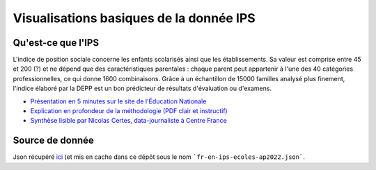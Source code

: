 Visualisations basiques de la donnée IPS
========================================

Qu'est-ce que l'IPS
####################

L'indice de position sociale concerne les enfants scolarisés ainsi que les établissements.
Sa valeur est comprise entre 45 et 200 (?) et ne dépend que des caractéristiques parentales : chaque parent peut appartenir à l'une des 40 catégories professionnelles, ce qui donne 1600 combinaisons.
Grâce à un échantillon de 15000 familles analysé plus finement, l'indice élaboré par la DEPP est un bon prédicteur de résultats d'évaluation ou d'examens.

* `Présentation en 5 minutes sur le site de l'Éducation Nationale <https://www.education.gouv.fr/l-indice-de-position-sociale-ips-357755>`_
* `Explication en profondeur de la méthodologie (PDF clair et instructif) <https://www.education.gouv.fr/media/17207/download>`_
* `Synthèse lisible par Nicolas Certes, data-journaliste à Centre France <https://www.lyonne.fr/paris-75000/actualites/quest-ce-que-lindice-de-position-sociale-ips-et-a-quoi-sert-il_14213392/>`_

Source de donnée
################

Json récupéré `ici <https://data.education.gouv.fr/explore/dataset/fr-en-ips-ecoles-ap2022/export/?disjunctive.academie&disjunctive.code_du_departement&disjunctive.departement&disjunctive.uai&disjunctive.code_insee_de_la_commune&disjunctive.nom_de_la_commune&disjunctive.secteur>`_ (et mis en cache dans ce dépôt sous le nom ```fr-en-ips-ecoles-ap2022.json```.
